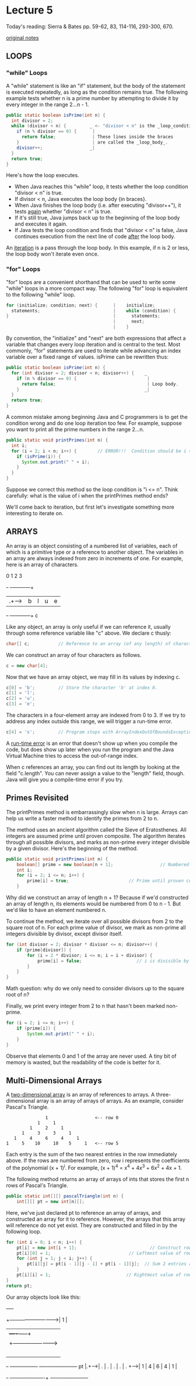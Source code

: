 * Lecture 5
Today's reading:  Sierra & Bates pp. 59-62, 83, 114-116, 293-300, 670.

[[file:original-notes/05][original notes]]
** LOOPS
*** "while" Loops
A "while" statement is like an "if" statement, but the body of the statement is
executed repeatedly, as long as the condition remains true.  The following
example tests whether n is a prime number by attempting to divide it by every
integer in the range 2...n - 1.

#+Begin_SRC java
  public static boolean isPrime(int n) {
    int divisor = 2;
    while (divisor < n) {         _ <- "divisor < n" is the _loop_condition_.
      if (n % divisor == 0) {      |
        return false;              | These lines inside the braces
      }                            | are called the _loop_body_.  
      divisor++;                  _|
    }
    return true;
  }
#+END_SRC

Here's how the loop executes.
- When Java reaches this "while" loop, it tests whether the loop condition
  "divisor < n" is true.
+ If divisor < n, Java executes the loop body {in braces}.
- When Java finishes the loop body (i.e. after executing "divisor++"), it
  tests _again_ whether "divisor < n" is true.
- If it's still true, Java jumps back up to the beginning of the loop body and
  executes it again.
- If Java tests the loop condition and finds that "divisor < n" is false, Java
  continues execution from the next line of code _after_ the loop body.

An _iteration_ is a pass through the loop body.  In this example, if n is 2 or
less, the loop body won't iterate even once.

*** "for" Loops
"for" loops are a convenient shorthand that can be used to write some "while"
loops in a more compact way.  The following "for" loop is equivalent to the
following "while" loop.

#+Begin_SRC java
    for (initialize; condition; next) {      |    initialize;   
      statements;                            |    while (condition) {
    }                                        |      statements;
                                             |      next;
                                             |    }
#+END_SRC

By convention, the "initialize" and "next" are both expressions that affect a
variable that changes every loop iteration and is central to the test.  Most
commonly, "for" statements are used to iterate while advancing an index
variable over a fixed range of values.  isPrime can be rewritten thus:

#+Begin_SRC java
    public static boolean isPrime(int n) {
      for (int divisor = 2; divisor < n; divisor++) {    _
        if (n % divisor == 0) {                           |
          return false;                                   | Loop body.
        }                                                _|
      }
      return true;
    }
#+END_SRC

A common mistake among beginning Java and C programmers is to get the condition
wrong and do one loop iteration too few.  For example, suppose you want to
print all the prime numbers in the range 2...n.

#+Begin_SRC java
  public static void printPrimes(int n) {
    int i;
    for (i = 2; i < n; i++) {        // ERROR!!!  Condition should be i <= n.
      if (isPrime(i)) {
        System.out.print(" " + i);
      }
    }
  }
#+END_SRC

Suppose we correct this method so the loop condition is "i <= n".  Think
carefully:  what is the value of i when the printPrimes method ends?

We'll come back to iteration, but first let's investigate something more
interesting to iterate on.

** ARRAYS
An array is an object consisting of a numbered list of variables, each of which
is a primitive type or a reference to another object.  The variables in an
array are always indexed from zero in increments of one.  For example, here is
an array of characters.
#+begin_ditaa ditaa-images/img20
                                      0   1   2   3
                           +-+      +---+---+---+---+
                           |.+----->| b | l | u | e |
                           +-+      +---+---+---+---+
                            c
#+end_ditaa

Like any object, an array is only useful if we can reference it, usually
through some reference variable like "c" above.  We declare c thusly:

#+Begin_SRC java
    char[] c;           // Reference to an array (of any length) of characters.
#+END_SRC

We can construct an array of four characters as follows.

#+Begin_SRC java
    c = new char[4];
#+END_SRC

Now that we have an array object, we may fill in its values by indexing c.

#+Begin_SRC java
    c[0] = 'b';         // Store the character 'b' at index 0.
    c[1] = 'l';
    c[2] = 'u';
    c[3] = 'e';
#+END_SRC

The characters in a four-element array are indexed from 0 to 3.  If we try to
address any index outside this range, we will trigger a run-time error.

#+Begin_SRC java
    c[4] = 's';         // Program stops with ArrayIndexOutOfBoundsException
#+END_SRC

A _run-time error_ is an error that doesn't show up when you compile the code,
but does show up later when you run the program and the Java Virtual Machine
tries to access the out-of-range index.

When c references an array, you can find out its length by looking at the field
"c.length".  You can never assign a value to the "length" field, though.  Java
will give you a compile-time error if you try.

** Primes Revisited

The printPrimes method is embarrassingly slow when n is large.  Arrays can help
us write a faster method to identify the primes from 2 to n.

The method uses an ancient algorithm called the Sieve of Eratosthenes.  All
integers are assumed prime until proven composite.  The algorithm iterates
through all possible divisors, and marks as non-prime every integer divisible
by a given divisor.  Here's the beginning of the method.

#+Begin_SRC java
  public static void printPrimes(int n) {
      boolean[] prime = new boolean[n + 1];                  // Numbered 0...n.
      int i;
      for (i = 2; i <= n; i++) {
          prime[i] = true;                       // Prime until proven composite.
      }
#+END_SRC

Why did we construct an array of length n + 1?  Because if we'd constructed an
array of length n, its elements would be numbered from 0 to n - 1.  But we'd
like to have an element numbered n.

To continue the method, we iterate over all possible divisors from 2 to the
square root of n.  For each prime value of divisor, we mark as non-prime all
integers divisible by divisor, except divisor itself.

#+Begin_SRC java
  for (int divisor = 2; divisor * divisor <= n; divisor++) {
      if (prime[divisor]) {
          for (i = 2 * divisor; i <= n; i = i + divisor) {
              prime[i] = false;                     // i is divisible by divisor.
          }
      }
  }
#+END_SRC

Math question:  why do we only need to consider divisors up to the square root
of n?

Finally, we print every integer from 2 to n that hasn't been marked non-prime.

#+Begin_SRC java
  for (i = 2; i <= n; i++) {
      if (prime[i]) {
          System.out.print(" " + i);
      }
  }
#+END_SRC

Observe that elements 0 and 1 of the array are never used.  A tiny bit of
memory is wasted, but the readability of the code is better for it.

** Multi-Dimensional Arrays
A _two-dimensional array_ is an array of references to arrays.  A three-
dimensional array is an array of arrays of arrays.  As an example, consider
Pascal's Triangle.

#+Begin_SRC texta
                                       1                  <-- row 0
                                    1     1
                                 1     2     1
                              1     3     3     1
                           1     4     6     4     1
                        1     5    10     10    5     1   <-- row 5
#+END_SRC

Each entry is the sum of the two nearest entries in the row immediately above.
If the rows are numbered from zero, row i represents the coefficients of the
polynomial (x + 1)^i.  For example, (x + 1)^4 = x^4 + 4x^3 + 6x^2 + 4x + 1.

The following method returns an array of arrays of ints that stores the first n
rows of Pascal's Triangle.

#+Begin_SRC java
  public static int[][] pascalTriangle(int n) {
      int[][] pt = new int[n][];
#+END_SRC

Here, we've just declared pt to reference an array of arrays, and constructed
an array for it to reference.  However, the arrays that this array will
reference do not yet exist.  They are constructed and filled in by the
following loop.

#+Begin_SRC java
  for (int i = 0; i < n; i++) {
      pt[i] = new int[i + 1];                            // Construct row i.
      pt[i][0] = 1;                              // Leftmost value of row i.
      for (int j = 1; j < i; j++) {
          pt[i][j] = pt[i - 1][j - 1] + pt[i - 1][j];  // Sum 2 entries above.
      }
      pt[i][i] = 1;                             // Rightmost value of row i.
  }
  return pt;
#+END_SRC

Our array objects look like this:

#+begin_ditaa ditaa-images/img22
                                                 +----+
                 +------------------------------>| 1  |
                 |                               +----+-----+
                 |     +------------------------>| 1  |  1  |
                 |     |                         +----+-----+-----+
                 |     |     +------------------>| 1  |  2  |  1  |
                 |     |     |                   +----+-----+-----+-----+
                 |     |     |     +------------>| 1  |  3  |  3  |  1  |
     +-+      +--+--+--+--+--+--+--+--+----+     +----+-----+-----+-----+----+
  pt |.+----->|  .  |  .  |  .  |  .  |  . +---->| 1  |  4  |  6  |  4  |  1 |
     +-+      +--+--+-----+-----+-----+----+     +----+-----+-----+-----+----+
#+end_ditaa
